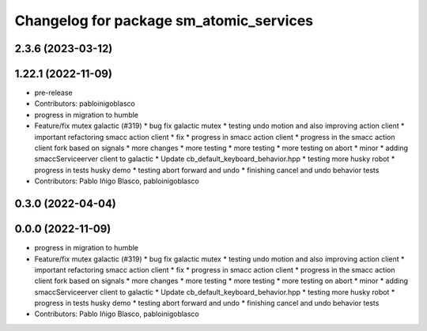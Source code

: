 ^^^^^^^^^^^^^^^^^^^^^^^^^^^^^^^^^^^^^^^^
Changelog for package sm_atomic_services
^^^^^^^^^^^^^^^^^^^^^^^^^^^^^^^^^^^^^^^^

2.3.6 (2023-03-12)
------------------

1.22.1 (2022-11-09)
-------------------
* pre-release
* Contributors: pabloinigoblasco

* progress in migration to humble
* Feature/fix mutex galactic (#319)
  * bug fix galactic mutex
  * testing undo motion and  also improving action client
  * important refactoring smacc action client
  * fix
  * progress in smacc action client
  * progress in the smacc action client fork based on signals
  * more changes
  * more testing
  * more testing
  * more testing on abort
  * minor
  * adding smaccServiceerver client to galactic
  * Update cb_default_keyboard_behavior.hpp
  * testing more husky robot
  * progress in tests husky demo
  * testing abort forward and undo
  * finishing cancel and undo behavior tests
* Contributors: Pablo Iñigo Blasco, pabloinigoblasco

0.3.0 (2022-04-04)
------------------

0.0.0 (2022-11-09)
------------------
* progress in migration to humble
* Feature/fix mutex galactic (#319)
  * bug fix galactic mutex
  * testing undo motion and  also improving action client
  * important refactoring smacc action client
  * fix
  * progress in smacc action client
  * progress in the smacc action client fork based on signals
  * more changes
  * more testing
  * more testing
  * more testing on abort
  * minor
  * adding smaccServiceerver client to galactic
  * Update cb_default_keyboard_behavior.hpp
  * testing more husky robot
  * progress in tests husky demo
  * testing abort forward and undo
  * finishing cancel and undo behavior tests
* Contributors: Pablo Iñigo Blasco, pabloinigoblasco
